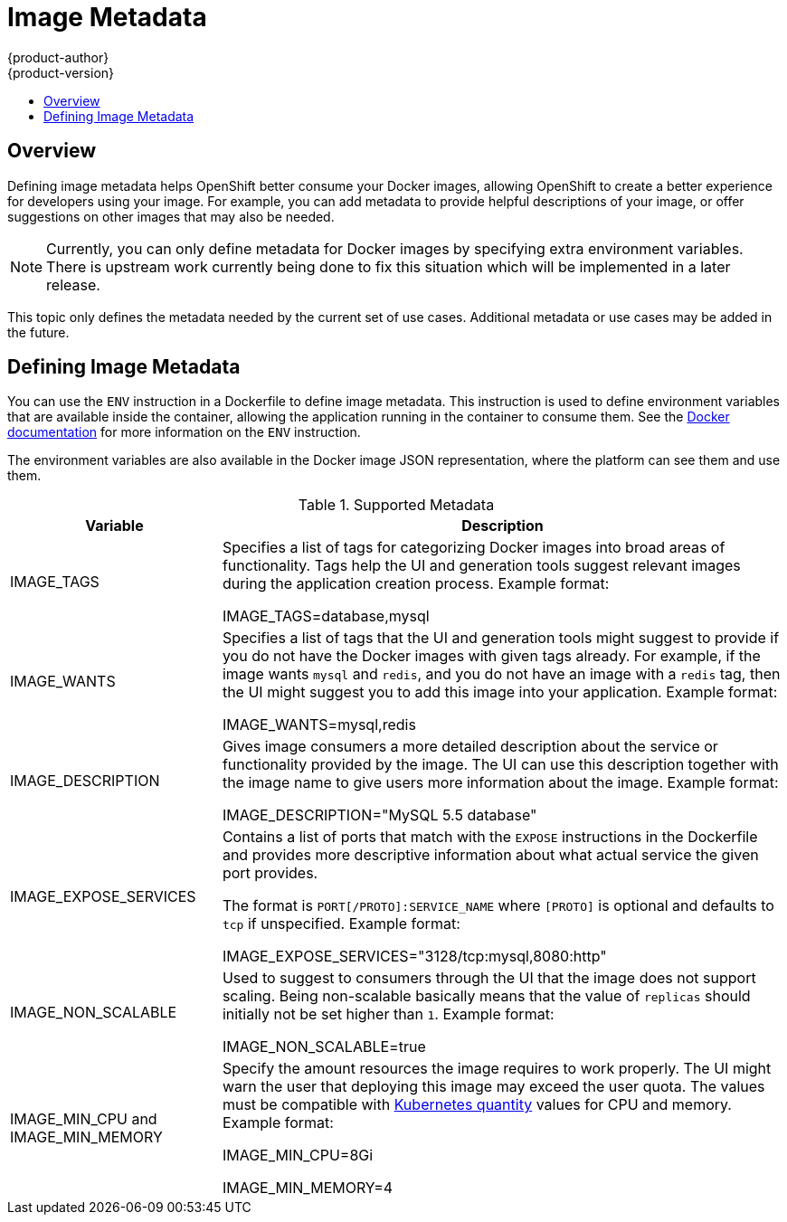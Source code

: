 = Image Metadata
{product-author}
{product-version}
:data-uri:
:icons:
:experimental:
:toc: macro
:toc-title:

toc::[]

== Overview
Defining image metadata helps OpenShift better consume your Docker images, allowing OpenShift to create a better experience for developers using your image. For example, you can add metadata to provide helpful descriptions of your image, or offer suggestions on other images that may also be needed.

NOTE: Currently, you can only define metadata for Docker images by specifying extra environment variables. There is upstream work currently being done to fix this situation which will be implemented in a later release.

This topic only defines the metadata needed by the current set of use cases. Additional metadata or use cases may be added in the future.

== Defining Image Metadata
You can use the `ENV` instruction in a [filename]#Dockerfile# to define image metadata. This instruction is used to define environment variables that are available inside the container, allowing the application running in the container to consume them. See the  https://docs.docker.com/reference/builder/#env[Docker documentation] for more information on the `ENV` instruction.

The environment variables are also available in the Docker image JSON
representation, where the platform can see them and use them.

.Supported Metadata
[cols="3a,8a",options="header"]
|===

|Variable |Description

|[envar]#IMAGE_TAGS#
|Specifies a list of tags for categorizing Docker images into broad areas of functionality. Tags help the UI and generation tools suggest relevant images during the application creation process. Example format:

****
[envar]#IMAGE_TAGS#=[replaceable]#database,mysql#
****

|[envar]#IMAGE_WANTS#
|Specifies a list of tags that the UI and generation tools might suggest to provide if you do not have the Docker images with given tags already. For example, if the image wants `mysql` and `redis`, and you do not have an image with a `redis` tag, then the UI might suggest you to add this image into your application. Example format:

****
[envar]#IMAGE_WANTS#=[replaceable]#mysql,redis#
****

|[envar]#IMAGE_DESCRIPTION#
|Gives image consumers a more detailed description about the service or functionality provided by the image. The UI can use this description together with the image name to give users more information about the image. Example format:

****
[envar]#IMAGE_DESCRIPTION#="[replaceable]#MySQL 5.5 database#"
****

|[envar]#IMAGE_EXPOSE_SERVICES#
|Contains a list of ports that match with the `EXPOSE` instructions in the [filename]#Dockerfile# and provides more descriptive information about what actual service the given port provides.

The format is `PORT[/PROTO]:SERVICE_NAME` where `[PROTO]` is optional and defaults to `tcp` if unspecified. Example format:

****
[envar]#IMAGE_EXPOSE_SERVICES#="[replaceable]#3128/tcp:mysql,8080:http#"
****

|[envar]#IMAGE_NON_SCALABLE#
|Used to suggest to consumers through the UI that the image does not support scaling. Being non-scalable basically means that the value of `replicas` should initially not be set higher than `1`. Example format:

****
[envar]#IMAGE_NON_SCALABLE#=[replaceable]#true#
****

|[envar]#IMAGE_MIN_CPU# and [envar]#IMAGE_MIN_MEMORY#
|Specify the amount resources the image requires to work properly. The UI might warn the user that deploying this image may exceed the user quota. The values must be compatible with https://github.com/GoogleCloudPlatform/kubernetes/blob/master/docs/resources.md#resource-quantities[Kubernetes quantity] values for CPU and memory. Example format:

****
[envar]#IMAGE_MIN_CPU#=[replaceable]#8Gi#

[envar]#IMAGE_MIN_MEMORY#=[replaceable]#4#
****
|===
